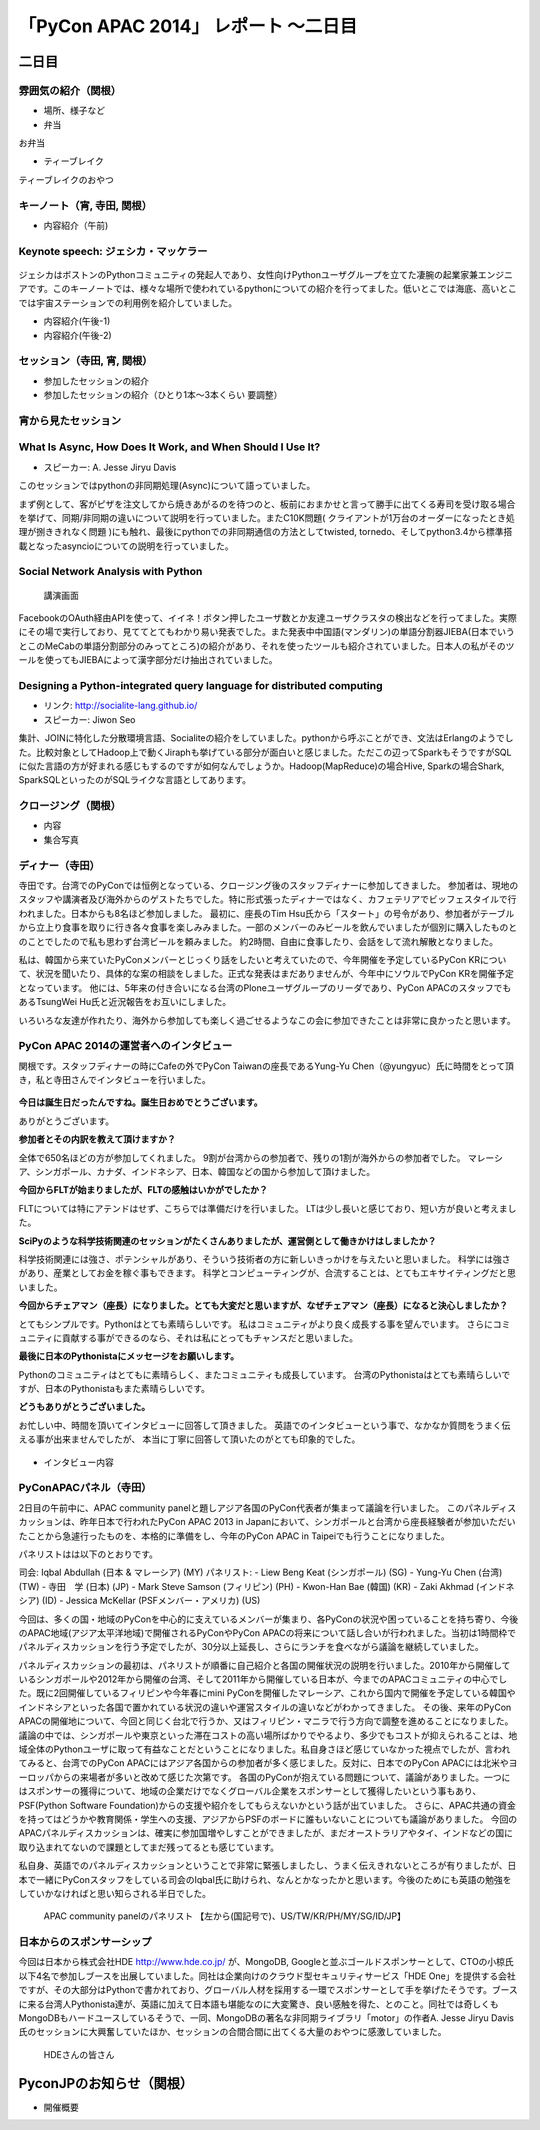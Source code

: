 「PyCon APAC 2014」 レポート ～二日目
==================================================

二日目
"""""""""""""""""""""

雰囲気の紹介（関根）
-----------------------------

* 場所、様子など
* 弁当

お弁当

* ティーブレイク

ティーブレイクのおやつ

キーノート（宵, 寺田, 関根）
---------------------------------

* 内容紹介（午前)

Keynote speech: ジェシカ・マッケラー
--------------------------------------

.. figure:: /_static/second/Jessica.jpg
   :height: 400

ジェシカはボストンのPythonコミュニティの発起人であり、女性向けPythonユーザグループを立てた凄腕の起業家兼エンジニアです。このキーノートでは、様々な場所で使われているpythonについての紹介を行ってました。低いとこでは海底、高いとこでは宇宙ステーションでの利用例を紹介していました。


* 内容紹介(午後-1)
* 内容紹介(午後-2)

セッション（寺田, 宵, 関根）
---------------------------------

* 参加したセッションの紹介
* 参加したセッションの紹介（ひとり1本〜3本くらい 要調整）

宵から見たセッション
---------------------

What Is Async, How Does It Work, and When Should I Use It?
----------------------------------------------------------

- スピーカー: A. Jesse Jiryu Davis

このセッションではpythonの非同期処理(Async)について語っていました。

まず例として、客がピザを注文してから焼きあがるのを待つのと、板前におまかせと言って勝手に出てくる寿司を受け取る場合を挙げて、同期/非同期の違いについて説明を行っていました。またC10K問題( クライアントが1万台のオーダーになったとき処理が捌ききれなく問題 )にも触れ、最後にpythonでの非同期通信の方法としてtwisted, tornedo、そしてpython3.4から標準搭載となったasyncioについての説明を行っていました。


Social Network Analysis with Python
-----------------------------------

.. figure:: /_static/second/social_analysis.jpg
   :height: 400

   講演画面

FacebookのOAuth経由APIを使って、イイネ！ボタン押したユーザ数とか友達ユーザクラスタの検出などを行ってました。実際にその場で実行しており、見ててとてもわかり易い発表でした。また発表中中国語(マンダリン)の単語分割器JIEBA(日本でいうとこのMeCabの単語分割部分のみってところ)の紹介があり、それを使ったツールも紹介されていました。日本人の私がそのツールを使ってもJIEBAによって漢字部分だけ抽出されていました。


Designing a Python-integrated query language for distributed computing
----------------------------------------------------------------------

- リンク: http://socialite-lang.github.io/
- スピーカー: Jiwon Seo

集計、JOINに特化した分散環境言語、Socialiteの紹介をしていました。pythonから呼ぶことができ、文法はErlangのようでした。比較対象としてHadoop上で動くJiraphも挙げている部分が面白いと感じました。ただこの辺ってSparkもそうですがSQLに似た言語の方が好まれる感じもするのですが如何なんでしょうか。Hadoop(MapReduce)の場合Hive, Sparkの場合Shark, SparkSQLといったのがSQLライクな言語としてあります。

クロージング（関根）
-----------------------------

* 内容
* 集合写真

.. figure:: /_static/second/group.jpg
   :height: 400

    全体集合写真


ディナー（寺田）
-----------------------------

寺田です。台湾でのPyConでは恒例となっている、クロージング後のスタッフディナーに参加してきました。
参加者は、現地のスタッフや講演者及び海外からのゲストたちでした。特に形式張ったディナーではなく、カフェテリアでビッフェスタイルで行われました。日本からも8名ほど参加しました。
最初に、座長のTim Hsu氏から「スタート」の号令があり、参加者がテーブルから立上り食事を取りに行き各々食事を楽しみみました。一部のメンバーのみビールを飲んでいましたが個別に購入したものとのことでしたので私も思わず台湾ビールを頼みました。
約2時間、自由に食事したり、会話をして流れ解散となりました。

私は、韓国から来ていたPyConメンバーとじっくり話をしたいと考えていたので、今年開催を予定しているPyCon KRについて、状況を聞いたり、具体的な案の相談をしました。正式な発表はまだありませんが、今年中にソウルでPyCon KRを開催予定となっています。
他には、5年来の付き合いになる台湾のPloneユーザグループのリーダであり、PyCon APACのスタッフでもあるTsungWei Hu氏と近況報告をお互いにしました。

いろいろな友達が作れたり、海外から参加しても楽しく過ごせるようなこの会に参加できたことは非常に良かったと思います。


PyCon APAC 2014の運営者へのインタビュー
----------------------------------------------------------

関根です。スタッフディナーの時にCafeの外でPyCon Taiwanの座長であるYung-Yu Chen（@yungyuc）氏に時間をとって頂き，私と寺田さんでインタビューを行いました。

.. figure:: /_static/second/interview_1.jpg
   :height: 400

    インタビューに答える Yung-Yu Chen氏

**今日は誕生日だったんですね。誕生日おめでとうございます。**

ありがとうございます。

**参加者とその内訳を教えて頂けますか？**

全体で650名ほどの方が参加してくれました。
9割が台湾からの参加者で、残りの1割が海外からの参加者でした。
マレーシア、シンガポール、カナダ、インドネシア、日本、韓国などの国から参加して頂けました。

**今回からFLTが始まりましたが、FLTの感触はいかがでしたか？**

FLTについては特にアテンドはせず、こちらでは準備だけを行いました。
LTは少し長いと感じており、短い方が良いと考えました。

**SciPyのような科学技術関連のセッションがたくさんありましたが、運営側として働きかけはしましたか？**

科学技術関連には強さ、ポテンシャルがあり、そういう技術者の方に新しいきっかけを与えたいと思いました。
科学には強さがあり、産業としてお金を稼ぐ事もできます。
科学とコンピューティングが、合流することは、とてもエキサイティングだと思いました。

**今回からチェアマン（座長）になりました。とても大変だと思いますが、なぜチェアマン（座長）になると決心しましたか？**

とてもシンプルです。Pythonはとても素晴らしいです。
私はコミュニティがより良く成長する事を望んでいます。
さらにコミュニティに貢献する事ができるのなら、それは私にとってもチャンスだと思いました。

**最後に日本のPythonistaにメッセージをお願いします。**

Pythonのコミュニティはとてもに素晴らしく、またコミュニティも成長しています。
台湾のPythonistaはとても素晴らしいですが、日本のPythonistaもまた素晴らしいです。

**どうもありがとうございました。**

お忙しい中、時間を頂いてインタビューに回答して頂きました。
英語でのインタビューという事で、なかなか質問をうまく伝える事が出来ませんでしたが、
本当に丁寧に回答して頂いたのがとても印象的でした。


.. figure:: /_static/second/group.jpg
   :height: 400

    台湾と日本のPyCon座長の握手

* インタビュー内容


PyConAPACパネル（寺田）
-----------------------------

2日目の午前中に、APAC community panelと題しアジア各国のPyCon代表者が集まって議論を行いました。
このパネルディスカッションは、昨年日本で行われたPyCon APAC 2013 in Japanにおいて、シンガポールと台湾から座長経験者が参加いただいたことから急遽行ったものを、本格的に準備をし、今年のPyCon APAC in Taipeiでも行うことになりました。

パネリストはは以下のとおりです。

司会: Iqbal Abdullah (日本 & マレーシア) (MY)
パネリスト: 
- Liew Beng Keat (シンガポール) (SG)
- Yung-Yu Chen (台湾) (TW)
- 寺田　学 (日本) (JP)
- Mark Steve Samson (フィリピン) (PH)
- Kwon-Han Bae (韓国) (KR)
- Zaki Akhmad (インドネシア) (ID)
- Jessica McKellar (PSFメンバー・アメリカ) (US)

今回は、多くの国・地域のPyConを中心的に支えているメンバーが集まり、各PyConの状況や困っていることを持ち寄り、今後のAPAC地域(アジア太平洋地域)で開催されるPyConやPyCon APACの将来について話し合いが行われました。当初は1時間枠でパネルディスカッションを行う予定でしたが、30分以上延長し、さらにランチを食べながら議論を継続していました。

パネルディスカッションの最初は、パネリストが順番に自己紹介と各国の開催状況の説明を行いました。2010年から開催しているシンガポールや2012年から開催の台湾、そして2011年から開催している日本が、今までのAPACコミュニティの中心でした。既に2回開催しているフィリピンや今年春にmini PyConを開催したマレーシア、これから国内で開催を予定している韓国やインドネシアといった各国で置かれている状況の違いや運営スタイルの違いなどがわかってきました。
その後、来年のPyCon APACの開催地について、今回と同じく台北で行うか、又はフィリピン・マニラで行う方向で調整を進めることになりました。議論の中では、シンガポールや東京といった滞在コストの高い場所ばかりでやるより、多少でもコストが抑えられることは、地域全体のPythonユーザに取って有益なことだということになりました。私自身さほど感じていなかった視点でしたが、言われてみると、台湾でのPyCon APACにはアジア各国からの参加者が多く感じました。反対に、日本でのPyCon APACには北米やヨーロッパからの来場者が多いと改めて感じた次第です。
各国のPyConが抱えている問題について、議論がありました。一つにはスポンサーの獲得について、地域の企業だけでなくグローバル企業をスポンサーとして獲得したいという事もあり、PSF(Python Software Foundation)からの支援や紹介をしてもらえないかという話が出ていました。
さらに、APAC共通の資金を持ってはどうかや教育関係・学生への支援、アジアからPSFのボードに誰もいないことについても議論がありました。
今回のAPACパネルディスカッションは、確実に参加国増やしすことができましたが、まだオーストラリアやタイ、インドなどの国に取り込まれてないので課題としてまだ残ってるとも感じています。

私自身、英語でのパネルディスカッションということで非常に緊張しましたし、うまく伝えきれないところが有りましたが、日本で一緒にPyConスタッフをしている司会のIqbal氏に助けられ、なんとかなったかと思います。今後のためにも英語の勉強をしていかなければと思い知らされる半日でした。

.. figure:: /_static/second/APAC_Panel.jpg
   :height: 400

   APAC community panelのパネリスト 【左から(国記号で)、US/TW/KR/PH/MY/SG/ID/JP】


日本からのスポンサーシップ
-----------------------------

今回は日本から株式会社HDE http://www.hde.co.jp/ が、MongoDB, Googleと並ぶゴールドスポンサーとして、CTOの小椋氏以下4名で参加しブースを出展していました。同社は企業向けのクラウド型セキュリティサービス「HDE One」を提供する会社ですが、その大部分はPythonで書かれており、グローバル人材を採用する一環でスポンサーとして手を挙げたそうです。ブースに来る台湾人Pythonista達が、英語に加えて日本語も堪能なのに大変驚き、良い感触を得た、とのこと。同社では奇しくもMongoDBもハードユースしているそうで、一同、MongoDBの著名な非同期ライブラリ「motor」の作者A. Jesse Jiryu Davis氏のセッションに大興奮していたほか、セッションの合間合間に出てくる大量のおやつに感激していました。

.. figure:: /_static/second/HDE.JPG
   :height: 400

   HDEさんの皆さん

PyconJPのお知らせ（関根）
"""""""""""""""""""""""""

* 開催概要
